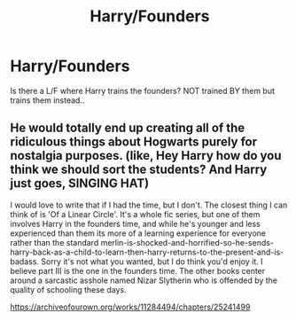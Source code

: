 #+TITLE: Harry/Founders

* Harry/Founders
:PROPERTIES:
:Author: Daaahu
:Score: 4
:DateUnix: 1541704183.0
:DateShort: 2018-Nov-08
:END:
Is there a L/F where Harry trains the founders? NOT trained BY them but trains them instead..


** He would totally end up creating all of the ridiculous things about Hogwarts purely for nostalgia purposes. (like, Hey Harry how do you think we should sort the students? And Harry just goes, SINGING HAT)

I would love to write that if I had the time, but I don't. The closest thing I can think of is 'Of a Linear Circle'. It's a whole fic series, but one of them involves Harry in the founders time, and while he's younger and less experienced than them its more of a learning experience for everyone rather than the standard merlin-is-shocked-and-horrified-so-he-sends-harry-back-as-a-child-to-learn-then-harry-returns-to-the-present-and-is-badass. Sorry it's not what you wanted, but I do think you'd enjoy it. I believe part III is the one in the founders time. The other books center around a sarcastic asshole named Nizar Slytherin who is offended by the quality of schooling these days.

[[https://archiveofourown.org/works/11284494/chapters/25241499]]
:PROPERTIES:
:Author: mellowphoenix
:Score: 2
:DateUnix: 1541718203.0
:DateShort: 2018-Nov-09
:END:
